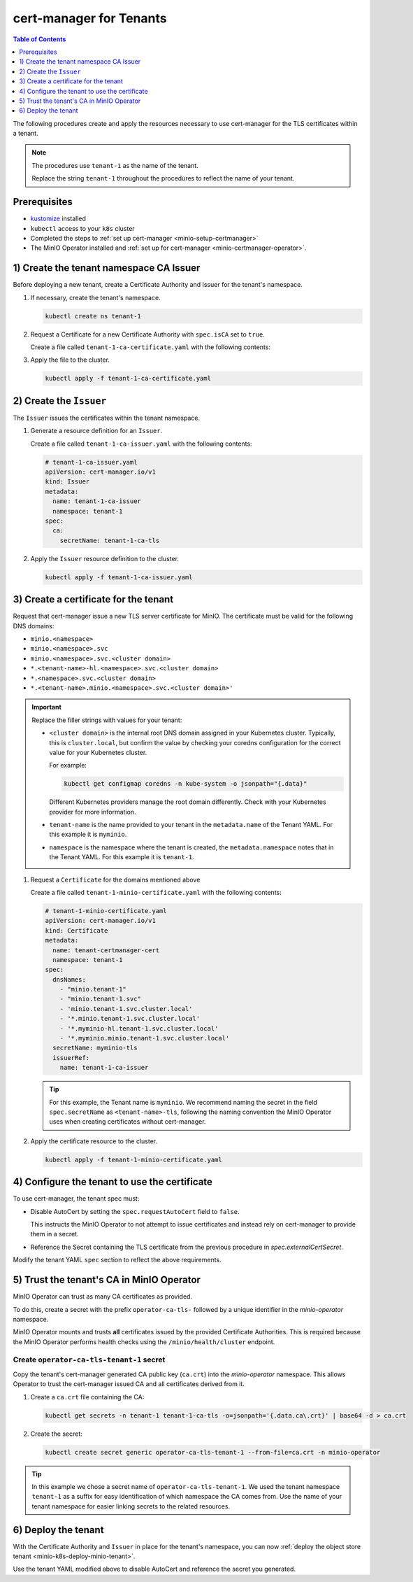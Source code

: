 .. _minio-certmanager-tenants:

========================
cert-manager for Tenants
========================

.. default-domain:: minio

.. contents:: Table of Contents
   :local:
   :depth: 1

The following procedures create and apply the resources necessary to use cert-manager for the TLS certificates within a tenant.

.. note::

   The procedures use ``tenant-1`` as the name of the tenant.
   
   Replace the string ``tenant-1`` throughout the procedures to reflect the name of your tenant.

Prerequisites
-------------

- `kustomize <https://kustomize.io/>`__ installed
- ``kubectl`` access to your ``k8s`` cluster
- Completed the steps to :ref:`set up cert-manager <minio-setup-certmanager>`
- The MinIO Operator installed and :ref:`set up for cert-manager <minio-certmanager-operator>`.

1) Create the tenant namespace CA Issuer
----------------------------------------

Before deploying a new tenant, create a Certificate Authority and Issuer for the tenant's namespace.

1. If necessary, create the tenant's namespace.

   .. code-block:: shell
      :class: copyable

      kubectl create ns tenant-1

2. Request a Certificate for a new Certificate Authority with ``spec.isCA`` set to ``true``.

   Create a file called ``tenant-1-ca-certificate.yaml`` with the following contents:

   .. code-block:: yaml
      :class: copyable
      :emphasize-lines: 7,8

      # tenant-1-ca-certificate.yaml
      apiVersion: cert-manager.io/v1
      kind: Certificate
      metadata:
        name: tenant-1-ca-certificate
        namespace: tenant-1
      spec:
        isCA: true
        commonName: tenant-1-ca
        secretName: tenant-1-ca-tls
        duration: 70128h # 8y
        privateKey:
          algorithm: ECDSA
          size: 256
        issuerRef:
          name: selfsigned-root
          kind: ClusterIssuer
          group: cert-manager.io

3. Apply the file to the cluster.

   .. code-block:: shell
      :class: copyable

      kubectl apply -f tenant-1-ca-certificate.yaml

2) Create the ``Issuer``
------------------------

The ``Issuer`` issues the certificates within the tenant namespace.

1. Generate a resource definition for an ``Issuer``.

   Create a file called ``tenant-1-ca-issuer.yaml`` with the following contents:

   .. code-block:: yaml
      :class: copyable

      # tenant-1-ca-issuer.yaml
      apiVersion: cert-manager.io/v1
      kind: Issuer
      metadata:
        name: tenant-1-ca-issuer
        namespace: tenant-1
      spec:
        ca:
          secretName: tenant-1-ca-tls

2. Apply the ``Issuer`` resource definition to the cluster.

   .. code-block:: shell
      :class: copyable

      kubectl apply -f tenant-1-ca-issuer.yaml

3) Create a certificate for the tenant
--------------------------------------

Request that cert-manager issue a new TLS server certificate for MinIO.
The certificate must be valid for the following DNS domains:

- ``minio.<namespace>``
- ``minio.<namespace>.svc``
- ``minio.<namespace>.svc.<cluster domain>``
- ``*.<tenant-name>-hl.<namespace>.svc.<cluster domain>``
- ``*.<namespace>.svc.<cluster domain>``
- ``*.<tenant-name>.minio.<namespace>.svc.<cluster domain>'``

.. important::

   Replace the filler strings with values for your tenant: 

   - ``<cluster domain>`` is the internal root DNS domain assigned in your Kubernetes cluster. 
     Typically, this is ``cluster.local``, but confirm the value by checking your coredns configuration for the correct value for your Kubernetes cluster. 
      
     For example:

     .. code-block:: shell
        :class: copyable

        kubectl get configmap coredns -n kube-system -o jsonpath="{.data}"

     Different Kubernetes providers manage the root domain differently.
     Check with your Kubernetes provider for more information.

   - ``tenant-name`` is the name provided to your tenant in the ``metadata.name`` of the Tenant YAML. 
     For this example it is ``myminio``.

   - ``namespace`` is the namespace where the tenant is created, the ``metadata.namespace`` notes that in the Tenant YAML. 
     For this example it is ``tenant-1``.

1. Request a ``Certificate`` for the domains mentioned above

   Create a file called ``tenant-1-minio-certificate.yaml`` with the following contents: 

   .. code-block:: yaml
      :class: copyable

      # tenant-1-minio-certificate.yaml
      apiVersion: cert-manager.io/v1
      kind: Certificate
      metadata:
        name: tenant-certmanager-cert
        namespace: tenant-1
      spec:
        dnsNames:
          - "minio.tenant-1"
          - "minio.tenant-1.svc"
          - 'minio.tenant-1.svc.cluster.local'
          - '*.minio.tenant-1.svc.cluster.local'
          - '*.myminio-hl.tenant-1.svc.cluster.local'
          - '*.myminio.minio.tenant-1.svc.cluster.local'
        secretName: myminio-tls
        issuerRef:
          name: tenant-1-ca-issuer

   .. tip::

      For this example, the Tenant name is ``myminio``. 
      We recommend naming the secret in the field ``spec.secretName`` as ``<tenant-name>-tls``, following the naming convention the MinIO Operator uses when creating certificates without cert-manager.

2. Apply the certificate resource to the cluster.

   .. code-block:: shell
      :class: copyable

      kubectl apply -f tenant-1-minio-certificate.yaml

4) Configure the tenant to use the certificate
----------------------------------------------

To use cert-manager, the tenant spec must:

- Disable AutoCert by setting the ``spec.requestAutoCert`` field to ``false``. 

  This instructs the MinIO Operator to not attempt to issue certificates and instead rely on cert-manager to provide them in a secret.
- Reference the Secret containing the TLS certificate from the previous procedure in `spec.externalCertSecret`.

Modify the tenant YAML ``spec`` section to reflect the above requirements.
   
.. code-block:: yaml
   :emphasize-lines: 6,9,11

   apiVersion: minio.min.io/v2
   kind: Tenant
   metadata:
     name: myminio
     namespace: tenant-1
   spec:
   ...
     ## Disable default tls certificates.
     requestAutoCert: false
     ## Use certificates generated by cert-manager.
     externalCertSecret:
       - name: myminio-tls
         type: cert-manager.io/v1
   ...

5) Trust the tenant's CA in MinIO Operator
------------------------------------------

MinIO Operator can trust as many CA certificates as provided. 

To do this, create a secret with the prefix ``operator-ca-tls-`` followed by a unique identifier in the `minio-operator` namespace.

MinIO Operator mounts and trusts **all** certificates issued by the provided Certificate Authorities. 
This is required because the MinIO Operator performs health checks using the ``/minio/health/cluster`` endpoint.

Create ``operator-ca-tls-tenant-1`` secret
++++++++++++++++++++++++++++++++++++++++++

Copy the tenant's cert-manager generated CA public key (``ca.crt``) into the `minio-operator` namespace. 
This allows Operator to trust the cert-manager issued CA and all certificates derived from it.

1. Create a ``ca.crt`` file containing the CA:

   .. code-block:: shell
      :class: copyable

      kubectl get secrets -n tenant-1 tenant-1-ca-tls -o=jsonpath='{.data.ca\.crt}' | base64 -d > ca.crt

2. Create the secret:

   .. code-block:: shell
      :class: copyable

      kubectl create secret generic operator-ca-tls-tenant-1 --from-file=ca.crt -n minio-operator

.. tip::

   In this example we chose a secret name of ``operator-ca-tls-tenant-1``. 
   We used the tenant namespace ``tenant-1`` as a suffix for easy identification of which namespace the CA comes from.
   Use the name of your tenant namespace for easier linking secrets to the related resources.

6) Deploy the tenant 
--------------------

With the Certificate Authority and ``Issuer`` in place for the tenant's namespace, you can now :ref:`deploy the object store tenant <minio-k8s-deploy-minio-tenant>`.

Use the tenant YAML modified above to disable AutoCert and reference the secret you generated.

